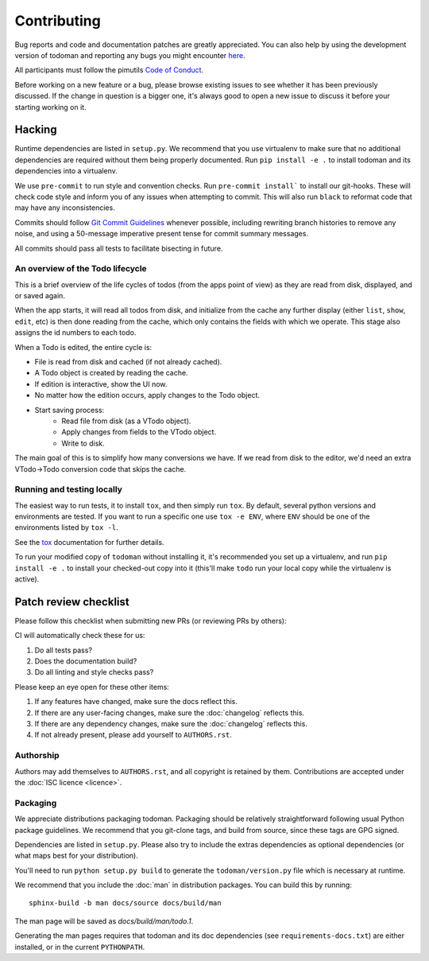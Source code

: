 Contributing
============

Bug reports and code and documentation patches are greatly appreciated. You can
also help by using the development version of todoman and reporting any bugs
you might encounter `here <https://github.com/pimutils/todoman/issues>`_.

All participants must follow the pimutils `Code of Conduct
<http://pimutils.org/coc>`_.

Before working on a new feature or a bug, please browse existing issues to see
whether it has been previously discussed. If the change in question is a bigger
one, it's always good to open a new issue to discuss it before your starting
working on it.

Hacking
~~~~~~~

Runtime dependencies are listed in ``setup.py``. We recommend that you use
virtualenv to make sure that no additional dependencies are required without
them being properly documented.
Run ``pip install -e .`` to install todoman and its dependencies into a
virtualenv.

We use ``pre-commit`` to run style and convention checks. Run ``pre-commit
install``` to install our git-hooks. These will check code style and inform you
of any issues when attempting to commit. This will also run ``black`` to
reformat code that may have any inconsistencies.

Commits should follow `Git Commit Guidelines`_ whenever possible, including
rewriting branch histories to remove any noise, and using a 50-message
imperative present tense for commit summary messages.

All commits should pass all tests to facilitate bisecting in future.

.. _Git Commit Guidelines: https://www.git-scm.com/book/en/v2/Distributed-Git-Contributing-to-a-Project#_commit_guidelines

An overview of the Todo lifecycle
---------------------------------

This is a brief overview of the life cycles of todos (from the apps point of
view) as they are read from disk, displayed, and or saved again.

When the app starts, it will read all todos from disk, and initialize from the
cache any further display (either ``list``, ``show``, ``edit``, etc) is then
done reading from the cache, which only contains the fields with which we
operate. This stage also assigns the id numbers to each todo.

When a Todo is edited, the entire cycle is:

* File is read from disk and cached (if not already cached).
* A Todo object is created by reading the cache.
* If edition is interactive, show the UI now.
* No matter how the edition occurs, apply changes to the Todo object.
* Start saving process:
   * Read file from disk (as a VTodo object).
   * Apply changes from fields to the VTodo object.
   * Write to disk.

The main goal of this is to simplify how many conversions we have. If we read
from disk to the editor, we'd need an extra VTodo->Todo conversion code that
skips the cache.

Running and testing locally
---------------------------

The easiest way to run tests, it to install ``tox``, and then simply run
``tox``. By default, several python versions and environments are tested. If
you want to run a specific one use ``tox -e ENV``, where ``ENV`` should be one
of the environments listed by ``tox -l``.

See the `tox`_ documentation for further details.

To run your modified copy of ``todoman`` without installing it, it's
recommended you set up a virtualenv, and run ``pip install -e .`` to install
your checked-out copy into it (this'll make ``todo`` run your local copy while
the virtualenv is active).

.. _tox: http://tox.readthedocs.io/en/latest/

Patch review checklist
~~~~~~~~~~~~~~~~~~~~~~

Please follow this checklist when submitting new PRs (or reviewing PRs by
others):

CI will automatically check these for us:

#. Do all tests pass?
#. Does the documentation build?
#. Do all linting and style checks pass?

Please keep an eye open for these other items:

#. If any features have changed, make sure the docs reflect this.
#. If there are any user-facing changes, make sure the :doc:`changelog` reflects this.
#. If there are any dependency changes, make sure the :doc:`changelog` reflects this.
#. If not already present, please add yourself to ``AUTHORS.rst``.

Authorship
----------

Authors may add themselves to ``AUTHORS.rst``, and all copyright is retained by
them. Contributions are accepted under the :doc:`ISC licence <licence>`.

Packaging
---------

We appreciate distributions packaging todoman. Packaging should be relatively
straightforward following usual Python package guidelines. We recommend that
you git-clone tags, and build from source, since these tags are GPG signed.

Dependencies are listed in ``setup.py``. Please also try to include the
extras dependencies as optional dependencies (or what maps best for your
distribution).

You'll need to run ``python setup.py build`` to generate the
``todoman/version.py`` file which is necessary at runtime.

We recommend that you include the :doc:`man` in distribution packages. You can
build this by running::

    sphinx-build -b man docs/source docs/build/man

The man page will be saved as `docs/build/man/todo.1`.

Generating the man pages requires that todoman and its doc dependencies (see
``requirements-docs.txt``) are either installed, or in the current
``PYTHONPATH``.
